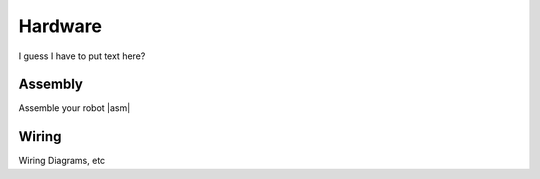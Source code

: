 Hardware
========

I guess I have to put text here?

.. |asm| raw:: html
   :url: http://learn.trossenrobotics.com/projects/165-phantomx-reactor-arm-assembly-guide.html

Assembly
--------
Assemble your robot |asm|\


Wiring
------
Wiring Diagrams, etc
